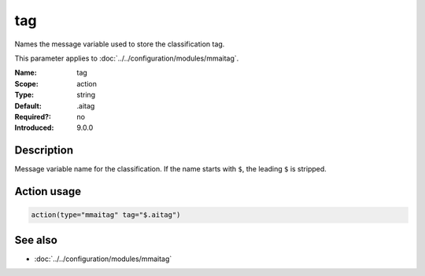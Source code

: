 .. _param-mmaitag-tag:
.. _mmaitag.parameter.action.tag:

tag
===

.. index::
   single: mmaitag; tag
   single: tag

.. summary-start

Names the message variable used to store the classification tag.

.. summary-end

This parameter applies to :doc:`../../configuration/modules/mmaitag`.

:Name: tag
:Scope: action
:Type: string
:Default: .aitag
:Required?: no
:Introduced: 9.0.0

Description
-----------
Message variable name for the classification. If the name starts with ``$``,
the leading ``$`` is stripped.

Action usage
-------------
.. _param-mmaitag-action-tag:
.. _mmaitag.parameter.action.tag-usage:

.. code-block:: rsyslog

   action(type="mmaitag" tag="$.aitag")

See also
--------
* :doc:`../../configuration/modules/mmaitag`
